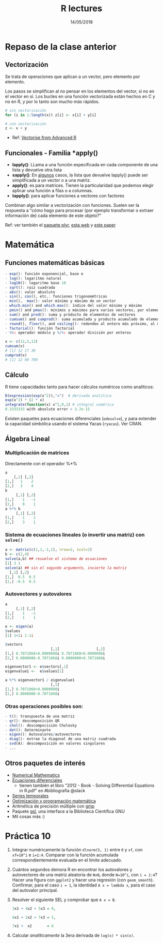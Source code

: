 #    -*- mode: org -*-
#+TITLE: R lectures
#+DATE: 14/05/2018
#+AUTHOR: Luis G. Moyano
#+EMAIL: lgmoyano@gmail.com

#+OPTIONS: author:nil date:t email:nil
#+OPTIONS: ^:nil _:nil
#+STARTUP: showall expand
#+options: toc:nil
#+REVEAL_ROOT: ../../reveal.js/
#+REVEAL_TITLE_SLIDE_TEMPLATE: Recursive Search
#+OPTIONS: reveal_center:t reveal_progress:t reveal_history:nil reveal_control:t
#+OPTIONS: reveal_rolling_links:nil reveal_keyboard:t reveal_overview:t num:nil
#+OPTIONS: reveal_title_slide:"<h1>%t</h1><h3>%d</h3>"
#+REVEAL_MARGIN: 0.1
#+REVEAL_MIN_SCALE: 0.5
#+REVEAL_MAX_SCALE: 2.5
#+REVEAL_TRANS: slide
#+REVEAL_SPEED: fast
#+REVEAL_THEME: my_simple
#+REVEAL_HEAD_PREAMBLE: <meta name="description" content="Programación en R 2017">
#+REVEAL_POSTAMBLE: <p> @luisgmoyano </p>
#+REVEAL_PLUGINS: (highlight)
#+REVEAL_HIGHLIGHT_CSS: %r/lib/css/zenburn.css
#+REVEAL_HLEVEL: 1

# # (setq org-reveal-title-slide "<h1>%t</h1><br/><h2>%a</h2><h3>%e / <a href=\"http://twitter.com/ben_deane\">@ben_deane</a></h3><h2>%d</h2>")
# # (setq org-reveal-title-slide 'auto)
# # see https://github.com/yjwen/org-reveal/commit/84a445ce48e996182fde6909558824e154b76985

# #+OPTIONS: reveal_width:1200 reveal_height:800
# #+OPTIONS: toc:1
# #+REVEAL_PLUGINS: (markdown notes)
# #+REVEAL_EXTRA_CSS: ./local
# ## black, blood, league, moon, night, serif, simple, sky, solarized, source, template, white
# #+REVEAL_HEADER: <meta name="description" content="Programación en R 2017">
# #+REVEAL_FOOTER: <meta name="description" content="Programación en R 2017">

#+begin_src yaml :exports (when (eq org-export-current-backend 'md) "results") :exports (when (eq org-export-current-backend 'reveal) "none") :results value html 
--- 
layout: default 
title: Clase 10
--- 
#+end_src 
#+results:

# #+begin_html
# <img src="right-fail.png">
# #+end_html

# #+ATTR_REVEAL: :frag roll-in

* Repaso de la clase anterior
** Vectorización
Se trata de operaciones que aplican a un vector, pero elemento por elemento. 

Los pasos se simplifican al no pensar en los elementos del vector, si no en el vector en sí.
Los bucles en una función vectorizada están hechos en C y no en R, y por lo tanto son mucho más rápidos.

#+BEGIN_SRC R
    # sin vectorización
    for (i in 1:length(x)) z[i] <- x[i] + y[i]

    # con vectorización
    z <- x + y
#+END_SRC

- Ref: [[http://adv-r.had.co.nz/Profiling.html#vectorise][Vectorise from Advanced R]]
** Funcionales - Familia *apply()

- *lapply()*: LLama a una función especificada en cada componente de una lista y devuelve otra lista
- *sapply()*: En _algunos_ casos, la lista que devuelve lapply() puede ser simplificada a un vector o
  a una matriz. 
- *apply()*: es para matrices. Tienen la particularidad que podemos elegir aplicar una función a filas o a columnas.
- *tapply()*: para aplicar funciones a vectores con factores

Combinan algo similar a vectorización con funciones. Suelen ser la respuesta a "cómo hago para
procesar (por ejemplo transformar o extraer información de) cada elemento de este objeto?"

Ref: ver también el [[https://www.rdocumentation.org/packages/plyr/versions/1.8.4][paquete plyr]], [[http://stat545.com/block013_plyr-ddply.html][esta web]] y [[http://www.jstatsoft.org/v40/i01/][este paper]]
* Matemática
** Funciones matemáticas básicas
#+BEGIN_SRC R 
- exp(): función exponencial, base e
- log(): logaritmo natural 
- log10(): logaritmo base 10
- sqrt(): raiz cuadrada
- abs(): valor absoluto
- sin(), cos(), etc.: funciones trigonométricas
- min(),  max(): valor mínimo y máximo de un vector
- which.min() and which.max(): índice del valor mínimo y máximo 
- pmin() and pmax(): mínimos y máximos para varios vectores, por elemento
- sum() and prod(): suma y producto de elementos de vectores
- cumsum() and cumprod(): suma acumulada y producto acumulado de elementos de vectores
- round(), floor(), and ceiling(): redondeo al entero más próximo, al menor o al mayor, respectivamente
- factorial(): función factorial
- %%: operador módulo y %/%: operador división por enteros
#+END_SRC

#+BEGIN_SRC R 
x <- c(12,5,13)
cumsum(x)
# [1] 12 17 30
cumprod(x)
# [1] 12 60 780

#+END_SRC
** Cálculo
R tiene capacidades tanto para hacer cálculos numéricos como analíticos:

#+BEGIN_SRC R 
D(expression(exp(x^2)),"x")  # derivada analítica
exp(x^2) * (2 * x)
integrate(function(x) x^2,0,1) # integral numérica
0.3333333 with absolute error < 3.7e-15
#+END_SRC

Existen paquetes para ecuaciones diferenciales (~odesolve~), y para
extender la capacidad simbólica usando el sistema Yacas
(~ryacas~). Ver CRAN.
** Álgebra Lineal
*** Multiplicación de matrices

Directamente con el operador %*%

#+BEGIN_SRC R 
a
    [,1] [,2]
[1,]   1    2 
[2,]   3    4 
b
     [,1] [,2]
[1,]    1   -1
[2,]    0    1
a %*% b
     [,1] [,2]
[1,]    1    1
[2,]    3    1
#+END_SRC
*** Sistema de ecuaciones lineales (o invertir una matriz) con ~solve()~
#+BEGIN_SRC R 
a <- matrix(c(1,1,-1,1), nrow=2, ncol=2)
b <- c(2,4)
solve(a,b) ## resuelve el sistema de ecuaciones
[1] 3 1
solve(a) ## sin el segundo argumento, invierte la matriz
  [,1] [,2]
[1,]  0.5  0.5
[2,] -0.5  0.5
#+END_SRC
*** Autovectores y autovalores

#+BEGIN_SRC R 
a
     [,1] [,2]
[1,]    1   -1
[2,]    1    1

e <- eigen(a)
$values
[1] 1+1i 1-1i

$vectors
                     [,1]                 [,2]
[1,] 0.7071068+0.0000000i 0.7071068+0.0000000i
[2,] 0.0000000-0.7071068i 0.0000000+0.7071068i

eigenvector1 <- e$vectors[,1]
eigenvalue1 <-  e$values[1]

a %*% eigenvector1 / eigenvalue1
                     [,1]
[1,] 0.7071068+0.0000000i
[2,] 0.0000000-0.7071068i
 
#+END_SRC

*** Otras operaciones posibles son:
#+BEGIN_SRC R 
- t(): transpuesta de una matriz
- qr(): descomposición QR
- chol(): descompocisión Cholesky
- det(): Determinante
- eigen(): Autovalores/autovectores
- diag(): extrae la diagonal de una matriz cuadrada
- svd(A): descomposición en valores singulares
- ...
#+END_SRC

** Otros paquetes de interés
- [[https://cran.r-project.org/web/views/NumericalMathematics.html][Numerical Mathematics]]
- [[https://cran.r-project.org/web/views/DifferentialEquations.html][Ecuaciones diferenciales]]
  - tienen también el libro "2012 - Book - Solving Differential Equations in R.pdf" en #bibliografia @slack
- [[https://cran.r-project.org/web/views/TimeSeries.html][Series temporales]]
- [[https://cran.r-project.org/web/views/Optimization.html][Optimización y programación matemática]]
- Aritmética de precisión múltiple con [[https://cran.r-project.org/web/packages/gmp/index.html][gmp]]
- Paquete [[https://cran.r-project.org/web/packages/gsl/index.html][gsl]], una interface a la Biblioteca Científica GNU
- Mil cosas más :)

* Práctica 10
1. Integrar numéricamente la función ~dlnorm(5, 1)~ entre ~0~ y ~xf~, con ~xf=10^i~ e ~i=1:4~. Comparar con la
   función acumulada correspondientemente evaluada en el límite adecuado.
2. Cuántos segundos demora R en encontrar los autovalores y autovectores de una matriz aleatoria de ~NxN~, donde ~N=10^i~, con ~i = 1:4~? Hacer una figura con ~ggplot2~ y hacer una regresión (con ~geom_smooth~). Confirmar, para el caso ~i = 1~, la identidad ~A x = lambda x~, para el caso del autovalor principal.
3. Resolver el siguiente SEL y comprobar que ~A x = B~.

   #+BEGIN_SRC R 
   3x1 + 4x2 + 5x3 = 0,

   6x1 + 2x2 + 7x3 = 5,

   7x1 +  x2       = 6
   #+END_SRC
4. Calcular /analíticamente/ la 3era derivada de ~log(x) * sin(x)~.





